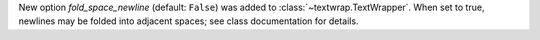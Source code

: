 New option *fold_space_newline* (default: ``False``) was added to
:class:`~textwrap.TextWrapper`. When set to true, newlines may be folded
into adjacent spaces; see class documentation for details.

